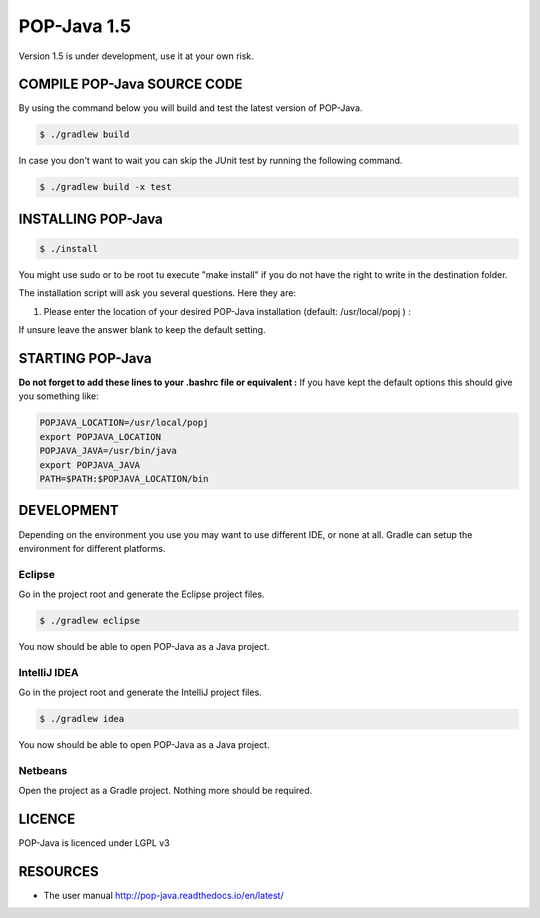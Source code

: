 POP-Java 1.5
============

Version 1.5 is under development, use it at your own risk.

COMPILE POP-Java SOURCE CODE
----------------------------

By using the command below you will build and test the latest version of POP-Java.

.. code::

  $ ./gradlew build
  
In case you don't want to wait you can skip the JUnit test by running the following command.

.. code::

  $ ./gradlew build -x test


INSTALLING POP-Java
-------------------

.. code::

  $ ./install

You might use sudo or to be root tu execute "make install" if you do not have the right to write in the destination folder.

The installation script will ask you several questions. Here they are:

1. Please enter the location of your desired POP-Java installation (default: /usr/local/popj ) :

If unsure leave the answer blank to keep the default setting.

STARTING POP-Java
-----------------

**Do not forget to add these lines to your .bashrc file or equivalent :**
If you have kept the default options this should give you something like:

.. code::
  
  POPJAVA_LOCATION=/usr/local/popj
  export POPJAVA_LOCATION
  POPJAVA_JAVA=/usr/bin/java
  export POPJAVA_JAVA
  PATH=$PATH:$POPJAVA_LOCATION/bin
  
DEVELOPMENT
-----------

Depending on the environment you use you may want to use different IDE, or none at all.
Gradle can setup the environment for different platforms.

Eclipse
~~~~~~~

Go in the project root and generate the Eclipse project files.

.. code::

  $ ./gradlew eclipse
  
You now should be able to open POP-Java as a Java project.

IntelliJ IDEA
~~~~~~~~~~~~~

Go in the project root and generate the IntelliJ project files.

.. code::

  $ ./gradlew idea
  
You now should be able to open POP-Java as a Java project.

Netbeans
~~~~~~~~

Open the project as a Gradle project. Nothing more should be required.


LICENCE
-------
POP-Java is licenced under LGPL v3

RESOURCES
---------
* The user manual `<http://pop-java.readthedocs.io/en/latest/>`_
